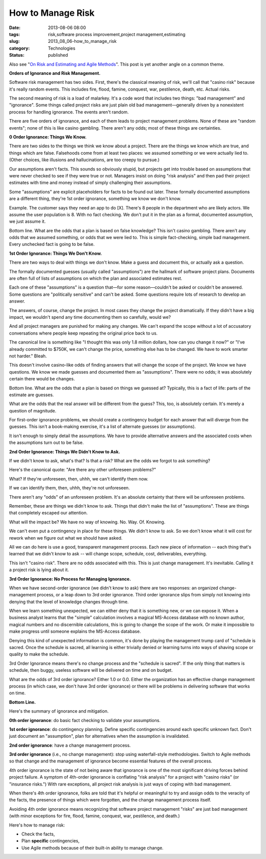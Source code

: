 How to Manage Risk
==================

:date: 2013-08-06 08:00
:tags: risk,software process improvement,project management,estimating
:slug: 2013_08_06-how_to_manage_risk
:category: Technologies
:status: published


Also see "`On Risk and Estimating and Agile
Methods <{filename}/blog/2013/06/2013_06_27-on_risk_and_estimating_and_agile_methods.rst>`__".
This post is yet another angle on a common theme.

**Orders of Ignorance and Risk Management.**


Software risk management has two sides.  First, there's the classical
meaning of risk, we'll call that "casino risk" because it's really
random events.  This includes fire, flood, famine, conquest, war,
pestilence, death, etc.  Actual risks.



The second meaning of risk is a load of malarkey.  It's a code word
that includes two things: "bad management" and "ignorance".  Some
things called project risks are just plain old bad
management—generally driven by a nonexistent process for handling
ignorance.  The events aren't random.



There are five orders of ignorance, and each of them leads to project
management problems.  None of these are "random events"; none of this
is like casino gambling.  There aren't any odds; most of these things
are certainties.



**0 Order Ignorance: Things We Know.**



There are two sides to the things we think we know about a project.
There are the things we know which are true, and things which are
false.  Falsehoods come from at least two places:  we assumed
something or we were actually lied to.  (Other choices, like
illusions and hallucinations, are too creepy to pursue.)



Our assumptions aren't facts.  This sounds so obviously stupid, but
projects get into trouble based on assumptions that were never
checked to see if they were true or not.  Managers insist on doing
"risk analysis" and then pad their project estimates with time and
money instead of simply challenging their assumptions.



Some "assumptions" are explicit placeholders for facts to be found
out later.  These formally documented assumptions are a different
thing, they're 1st order ignorance, something we know we don't know.



Example.  The customer says they need an app to do [X].  There's 8
people in the department who are likely actors.  We assume the user
population is 8.  With no fact checking.  We don't put it in the plan
as a formal, documented assumption, we just assume it.



Bottom line.  What are the odds that a plan is based on false
knowledge?  This isn't casino gambling.  There aren't any odds that
we assumed something, or odds that we were lied to.  This is simple
fact-checking, simple bad management. Every unchecked fact is going
to be false.



**1st Order Ignorance: Things We Don't Know.**



There are two ways to deal with things we don't know.  Make a guess
and document this, or actually ask a question.



The formally documented guesses (usually called "assumptions") are
the hallmark of software project plans.  Documents are often full of
lists of assumptions on which the plan and associated estimates rest.



Each one of these "assumptions" is a question that—for some
reason—couldn't be asked or couldn't be answered.  Some questions are
"politically sensitive" and can't be asked.  Some questions require
lots of research to develop an answer.



The answers, of course, change the project.  In most cases they
change the project dramatically.  If they didn't have a big impact,
we wouldn't spend any time documenting them so carefully, would we?



And all project managers are punished for making any changes.  We
can't expand the scope without a lot of accusatory conversations
where people keep repeating the original price back to us.



The canonical line is something like "I thought this was only 1.8
million dollars, how can you change it now?" or "I've already
committed to $750K, we can't change the price, something else has to
be changed.  We have to work smarter not harder."  Bleah.



This doesn't involve casino-like odds of finding answers that will
change the scope of the project.  We know we have questions.  We know
we made guesses and documented them as "assumptions".  There were no
odds; it was absolutely certain there would be changes.



Bottom line.  What are the odds that a plan is based on things we
guessed at?  Typically, this is a fact of life: parts of the estimate
are guesses.



What are the odds that the real answer will be different from the
guess?  This, too, is absolutely certain. It's merely a question of
magnitude.



For first-order ignorance problems, we should create a contingency
budget for each answer that will diverge from the guesses.  This
isn't a book-making exercise, it's a list of alternate guesses (or
assumptions).



It isn't enough to simply detail the assumptions.  We have to provide
alternative answers and the associated costs when the assumptions
turn out to be false.



**2nd Order Ignorance: Things We Didn't Know to Ask.**



If we didn't know to ask, what's that?  Is that a risk?  What are the
odds we forgot to ask something?



Here's the canonical quote: "Are there any other unforeseen
problems?"



What? If they're unforeseen, then, uhhh, we can't identify them now.



If we can identify them, then, uhhh, they're not unforeseen.



There aren't any "odds" of an unforeseen problem.  It's an absolute
certainty that there will be unforeseen problems.



Remember, these are things we didn't know to ask.  Things that didn't
make the list of "assumptions".  These are things that completely
escaped our attention.



What will the impact be?  We have no way of knowing. No. Way. Of.
Knowing.



We can't even put a contingency in place for these things.  We didn't
know to ask.  So we don't know what it will cost for rework when we
figure out what we should have asked.



All we can do here is use a good, transparent management process.
Each new piece of information -- each thing that's learned that we
didn't know to ask -- will change scope, schedule, cost,
deliverables, everything.



This isn't "casino risk".  There are no odds associated with this.
This is just change management. It's inevitable. Calling it a project
risk is lying about it.



**3rd Order Ignorance: No Process for Managing Ignorance.**



When we have second-order ignorance (we didn't know to ask) there are
two responses: an organized change-management process, or a leap down
to 3rd order ignorance.  Third order ignorance slips from simply not
knowing into denying that the level of knowledge changes through
time.



When we learn something unexpected, we can either deny that it is
something new, or we can expose it.  When a business analyst learns
that the "simple" calculation involves a magical MS-Access database
with no known author, magical numbers and no discernible
calculations, this is going to change the scope of the work.  Or make
it impossible to make progress until someone explains the MS-Access
database.



Denying this kind of unexpected information is common, it's done by
playing the management trump card of "schedule is sacred.  Once the
schedule is sacred, all learning is either trivially denied or
learning turns into ways of shaving scope or quality to make the
schedule.



3rd Order Ignorance means there's no change process and the "schedule
is sacred".  If the only thing that matters is schedule, then buggy,
useless software will be delivered on time and on budget.



What are the odds of 3rd order ignorance?  Either 1.0 or 0.0.  Either
the organization has an effective change management process (in which
case, we don't have 3rd order ignorance) or there will be problems in
delivering software that works on time.



**Bottom Line.**



Here's the summary of ignorance and mitigation.



**0th order ignorance**: do basic fact checking to validate your
assumptions.



**1st order ignorance**: do contingency planning. Define specific
contingencies around each specific unknown fact.  Don't just document
an "assumption", plan for alternatives when the assumption is
invalidated.



**2nd order ignorance**: have a change management process.



**3rd order ignorance** (i.e., no change management): stop using
waterfall-style methodologies. Switch to Agile methods so that change
and the management of ignorance become essential features of the
overall process.



4th order ignorance is the state of not being aware that ignorance is
one of the most significant driving forces behind project failure.  A
symptom of 4th-order ignorance is conflating "risk analysis" for a
project with "casino risks" (or "insurance risks.")  With rare
exceptions, all project risk analysis is just ways of coping with bad
management.



When there's 4th order ignorance, folks are told that it's helpful or
meaningful to try and assign odds to the veracity of the facts, the
presence of things which were forgotten, and the change management
process itself.



Avoiding 4th order ignorance means recognizing that software project
management "risks" are just bad management (with minor exceptions for
fire, flood, famine, conquest, war, pestilence, and death.)



Here's how to manage risk:

-  Check the facts,

-  Plan **specific** contingencies,

-  Use Agile methods because of their built-in ability to manage change.





